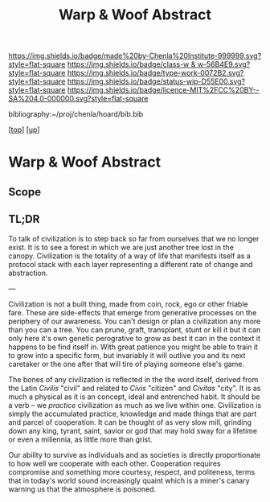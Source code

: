 #   -*- mode: org; fill-column: 60 -*-

#+TITLE: Warp & Woof Abstract
#+STARTUP: showall
#+TOC: headlines 4
#+PROPERTY: filename
#+LINK: pdf   pdfview:~/proj/chenla/hoard/lib/

[[https://img.shields.io/badge/made%20by-Chenla%20Institute-999999.svg?style=flat-square]] 
[[https://img.shields.io/badge/class-w & w-56B4E9.svg?style=flat-square]]
[[https://img.shields.io/badge/type-work-0072B2.svg?style=flat-square]]
[[https://img.shields.io/badge/status-wip-D55E00.svg?style=flat-square]]
[[https://img.shields.io/badge/licence-MIT%2FCC%20BY--SA%204.0-000000.svg?style=flat-square]]

bibliography:~/proj/chenla/hoard/bib.bib

[[[../../index.org][top]]] [[[../index.org][up]]]

* Warp & Woof Abstract
  :PROPERTIES:
  :CUSTOM_ID: 
  :Name:      /home/deerpig/proj/chenla/wip/warp/abstract.org
  :Created:   2018-10-25T09:53@Prek Leap (11.642600N-104.919210W)
  :ID:        cde306a0-71d1-4f25-8561-4eb6f047ef53
  :VER:       593708077.732857849
  :GEO:       48P-491193-1287029-15
  :BXID:      proj:IQC2-8810
  :Class:     primer
  :Type:      work
  :Status:    wip
  :Licence:   MIT/CC BY-SA 4.0
  :END:

** Scope



** TL;DR



To talk of civilization is to step back so far from ourselves that we
no longer exist.  It is to see a forest in which we are just another
tree lost in the canopy.  Civilization is the totality of a way of
life that manifests itself as a protocol stack with each layer
representing a different rate of change and abstraction.

---

Civilization is not a built thing, made from coin, rock, ego or other
friable fare.  These are side-effects that emerge from generative
processes on the periphery of our awareness.  You can't design or plan
a civilization any more than you can a tree.  You can prune, graft,
transplant, stunt or kill it but it can only here it's own genetic
perogrative to grow as best it can in the context it happens to be
find itself in.  With great patience you might be able to train it to
grow into a specific form, but invariably it will outlive you and its
next caretaker or the one after that will tire of playing someone
else's game.

The bones of any civilization is reflected in the the word itself,
derived from the Latin /Civilis/ "civil" and related to /Civis/
"citizen" and /Civitas/ "city".  It is as much a physical as it is an
concept, ideal and entrenched habit.  It should be a verb -- we
/practice/ civilization as much as we live within one.  Civilization
is simply the accumulated practice, knowledge and made things that are
part and parcel of cooperation. It can be thought of as very slow
mill, grinding down any king, tyrant, saint, savior or god that may
hold sway for a lifetime or even a millennia, as little more than
grist.

Our ability to survive as individuals and as societies is directly
proportionate to how well we cooperate with each other.  Cooperation
requires compromise and something more courtesy, respect, and
politeness, terms that in today's world sound increasingly quaint
which is a miner's canary warning us that the atmosphere is poisoned.



